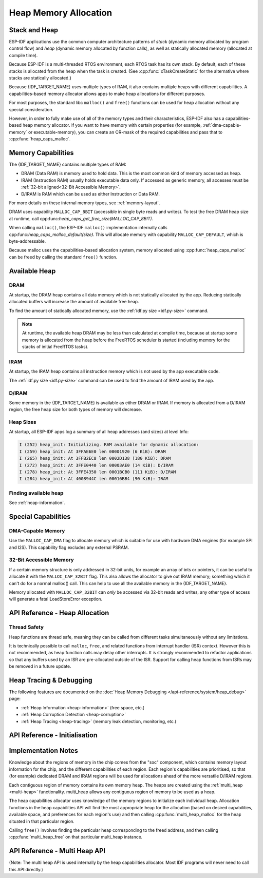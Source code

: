 Heap Memory Allocation
======================

Stack and Heap
--------------

ESP-IDF applications use the common computer architecture patterns of *stack* (dynamic memory allocated by program control flow) and *heap* (dynamic memory allocated by function calls), as well as statically allocated memory (allocated at compile time).

Because ESP-IDF is a multi-threaded RTOS environment, each RTOS task has its own stack. By default, each of these stacks is allocated from the heap when the task is created. (See :cpp:func:`xTaskCreateStatic` for the alternative where stacks are statically allocated.)

Because {IDF_TARGET_NAME} uses multiple types of RAM, it also contains multiple heaps with different capabilities. A capabilities-based memory allocator allows apps to make heap allocations for different purposes.

For most purposes, the standard libc ``malloc()`` and ``free()`` functions can be used for heap allocation without any special consideration.

However, in order to fully make use of all of the memory types and their characteristics, ESP-IDF also has a
capabilities-based heap memory allocator. If you want to have memory with certain properties (for example, :ref:`dma-capable-memory` or executable-memory), you can create an OR-mask of the required capabilities and pass that to :cpp:func:`heap_caps_malloc`.

Memory Capabilities
-------------------

The {IDF_TARGET_NAME} contains multiple types of RAM:

- DRAM (Data RAM) is memory used to hold data. This is the most common kind of memory accessed as heap.
- IRAM (Instruction RAM) usually holds executable data only. If accessed as generic memory, all accesses must be :ref:`32-bit aligned<32-Bit Accessible Memory>`.
- D/IRAM is RAM which can be used as either Instruction or Data RAM.

For more details on these internal memory types, see :ref:`memory-layout`.

.. only:: SOC_SPIRAM_SUPPORTED

    It's also possible to connect external SPI RAM to the {IDF_TARGET_NAME} - :doc:`external RAM </api-guides/external-ram>` can be integrated into the {IDF_TARGET_NAME}'s memory map using the flash cache, and accessed similarly to DRAM.

DRAM uses capability ``MALLOC_CAP_8BIT`` (accessible in single byte reads and writes). To test the free DRAM heap size at runtime, call cpp:func:`heap_caps_get_free_size(MALLOC_CAP_8BIT)`.

When calling ``malloc()``, the ESP-IDF ``malloc()`` implementation internally calls cpp:func:`heap_caps_malloc_default(size)`. This will allocate memory with capability ``MALLOC_CAP_DEFAULT``, which is byte-addressable.

Because malloc uses the capabilities-based allocation system, memory allocated using :cpp:func:`heap_caps_malloc` can be freed by calling
the standard ``free()`` function.

Available Heap
--------------

DRAM
^^^^

At startup, the DRAM heap contains all data memory which is not statically allocated by the app. Reducing statically allocated buffers will increase the amount of available free heap.

To find the amount of statically allocated memory, use the :ref:`idf.py size <idf.py-size>` command.

.. only:: esp32

    .. note:: Due to a technical limitation, the maximum statically allocated DRAM usage is 160KB. The remaining 160KB (for a total of 320KB of DRAM) can only be allocated at runtime as heap.

.. note:: At runtime, the available heap DRAM may be less than calculated at compile time, because at startup some memory is allocated from the heap before the FreeRTOS scheduler is started (including memory for the stacks of initial FreeRTOS tasks).

IRAM
^^^^

At startup, the IRAM heap contains all instruction memory which is not used by the app executable code.

The :ref:`idf.py size <idf.py-size>` command can be used to find the amount of IRAM used by the app.

D/IRAM
^^^^^^

Some memory in the {IDF_TARGET_NAME} is available as either DRAM or IRAM. If memory is allocated from a D/IRAM region, the free heap size for both types of memory will decrease.

Heap Sizes
^^^^^^^^^^

At startup, all ESP-IDF apps log a summary of all heap addresses (and sizes) at level Info:

.. code-block:: none

    I (252) heap_init: Initializing. RAM available for dynamic allocation:
    I (259) heap_init: At 3FFAE6E0 len 00001920 (6 KiB): DRAM
    I (265) heap_init: At 3FFB2EC8 len 0002D138 (180 KiB): DRAM
    I (272) heap_init: At 3FFE0440 len 00003AE0 (14 KiB): D/IRAM
    I (278) heap_init: At 3FFE4350 len 0001BCB0 (111 KiB): D/IRAM
    I (284) heap_init: At 4008944C len 00016BB4 (90 KiB): IRAM

Finding available heap
^^^^^^^^^^^^^^^^^^^^^^

See :ref:`heap-information`.

Special Capabilities
--------------------

.. _dma-capable-memory:

DMA-Capable Memory
^^^^^^^^^^^^^^^^^^

Use the ``MALLOC_CAP_DMA`` flag to allocate memory which is suitable for use with hardware DMA engines (for example SPI and I2S). This capability flag excludes any external PSRAM.

.. only SOC_SPIRAM_SUPPORTED and not esp32::

    The EDMA hardware feature allows DMA buffers to be placed in external PSRAM, but there may be additional alignment constraints. Consult the {IDF_TARGET_NAME} Technical Reference Manual for details. To allocate a DMA-capable external memory buffer, use the ``MALLOC_CAP_SPIRAM`` capabilities flag together with :cpp:func:`heap_caps_aligned_alloc` with the necessary alignment specified.

.. _32-bit accessible memory:

32-Bit Accessible Memory
^^^^^^^^^^^^^^^^^^^^^^^^

If a certain memory structure is only addressed in 32-bit units, for example an array of ints or pointers, it can be
useful to allocate it with the ``MALLOC_CAP_32BIT`` flag. This also allows the allocator to give out IRAM memory; something
which it can't do for a normal malloc() call. This can help to use all the available memory in the {IDF_TARGET_NAME}.

Memory allocated with ``MALLOC_CAP_32BIT`` can *only* be accessed via 32-bit reads and writes, any other type of access will
generate a fatal LoadStoreError exception.

.. only:: SOC_SPIRAM_SUPPORTED

    External SPI Memory
    ^^^^^^^^^^^^^^^^^^^

    When :doc:`external RAM </api-guides/external-ram>` is enabled, external SPI RAM under 4MiB in size can be allocated using standard ``malloc`` calls, or via ``heap_caps_malloc(MALLOC_CAP_SPIRAM)``, depending on configuration. See :ref:`external_ram_config` for more details.

    .. only:: esp32

        To use the region above the 4MiB limit, you can use the :doc:`himem API</api-reference/system/himem>`.


API Reference - Heap Allocation
-------------------------------

.. include-build-file:: inc/esp_heap_caps.inc

Thread Safety
^^^^^^^^^^^^^

Heap functions are thread safe, meaning they can be called from different tasks simultaneously without any limitations.

It is technically possible to call ``malloc``, ``free``, and related functions from interrupt handler (ISR) context. However this is not recommended, as heap function calls may delay other interrupts. It is strongly recommended to refactor applications so that any buffers used by an ISR are pre-allocated outside of the ISR. Support for calling heap functions from ISRs may be removed in a future update.

Heap Tracing & Debugging
------------------------

The following features are documented on the :doc:`Heap Memory Debugging </api-reference/system/heap_debug>` page:

- :ref:`Heap Information <heap-information>` (free space, etc.)
- :ref:`Heap Corruption Detection <heap-corruption>`
- :ref:`Heap Tracing <heap-tracing>` (memory leak detection, monitoring, etc.)

API Reference - Initialisation
------------------------------

.. include-build-file:: inc/esp_heap_caps_init.inc

Implementation Notes
--------------------

Knowledge about the regions of memory in the chip comes from the "soc" component, which contains memory layout information for the chip, and the different capabilities of each region. Each region's capabilities are prioritised, so that (for example) dedicated DRAM and IRAM regions will be used for allocations ahead of the more versatile D/IRAM regions.

Each contiguous region of memory contains its own memory heap. The heaps are created using the :ref:`multi_heap <multi-heap>` functionality. multi_heap allows any contiguous region of memory to be used as a heap.

The heap capabilities allocator uses knowledge of the memory regions to initialize each individual heap. Allocation functions in the heap capabilities API will find the most appropriate heap for the allocation (based on desired capabilities, available space, and preferences for each region's use) and then calling :cpp:func:`multi_heap_malloc` for the heap situated in that particular region.

Calling ``free()`` involves finding the particular heap corresponding to the freed address, and then calling :cpp:func:`multi_heap_free` on that particular multi_heap instance.

.. _multi-heap:

API Reference - Multi Heap API
------------------------------

(Note: The multi heap API is used internally by the heap capabilities allocator. Most IDF programs will never need to call this API directly.)

.. include-build-file:: inc/multi_heap.inc
